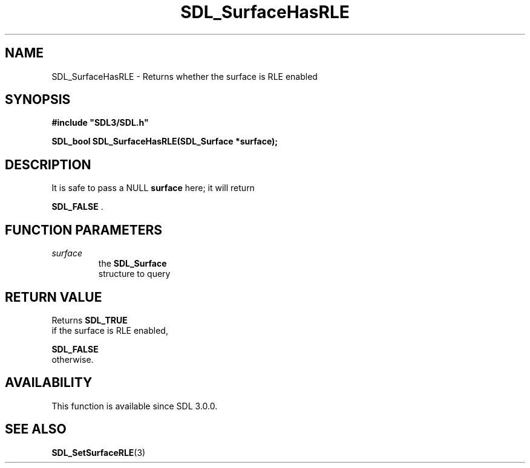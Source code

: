 .\" This manpage content is licensed under Creative Commons
.\"  Attribution 4.0 International (CC BY 4.0)
.\"   https://creativecommons.org/licenses/by/4.0/
.\" This manpage was generated from SDL's wiki page for SDL_SurfaceHasRLE:
.\"   https://wiki.libsdl.org/SDL_SurfaceHasRLE
.\" Generated with SDL/build-scripts/wikiheaders.pl
.\"  revision SDL-prerelease-3.0.0-3638-g5e1d9d19a
.\" Please report issues in this manpage's content at:
.\"   https://github.com/libsdl-org/sdlwiki/issues/new
.\" Please report issues in the generation of this manpage from the wiki at:
.\"   https://github.com/libsdl-org/SDL/issues/new?title=Misgenerated%20manpage%20for%20SDL_SurfaceHasRLE
.\" SDL can be found at https://libsdl.org/
.de URL
\$2 \(laURL: \$1 \(ra\$3
..
.if \n[.g] .mso www.tmac
.TH SDL_SurfaceHasRLE 3 "SDL 3.0.0" "SDL" "SDL3 FUNCTIONS"
.SH NAME
SDL_SurfaceHasRLE \- Returns whether the surface is RLE enabled 
.SH SYNOPSIS
.nf
.B #include \(dqSDL3/SDL.h\(dq
.PP
.BI "SDL_bool SDL_SurfaceHasRLE(SDL_Surface *surface);
.fi
.SH DESCRIPTION
It is safe to pass a NULL
.BR surface
here; it will return

.BR SDL_FALSE
\[char46]

.SH FUNCTION PARAMETERS
.TP
.I surface
the 
.BR SDL_Surface
 structure to query
.SH RETURN VALUE
Returns 
.BR SDL_TRUE
 if the surface is RLE enabled,

.BR SDL_FALSE
 otherwise\[char46]

.SH AVAILABILITY
This function is available since SDL 3\[char46]0\[char46]0\[char46]

.SH SEE ALSO
.BR SDL_SetSurfaceRLE (3)
